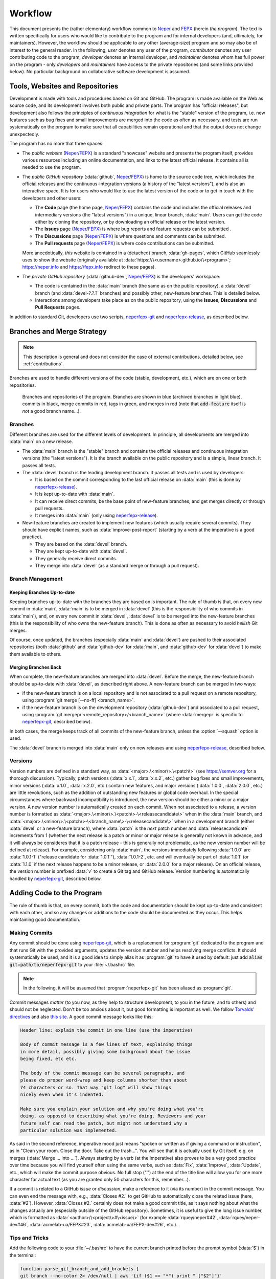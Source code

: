 .. _workflow:

Workflow
========

This document presents the (rather elementary) workflow common to `Neper <https://fepx.info>`_ and `FEPX <https://fepx.info>`_ (herein *the program*). The text is written specifically for users who would like to contribute to the program and for internal developers (and, ultimately, for maintainers).  However, the workflow should be applicable to any other (average-size) program and so may also be of interest to the general reader.
In the following, *user* denotes any user of the program, *contributor* denotes any user contributing code to the program, *developer* denotes an internal developer, and *maintainer* denotes whom has full power on the program - only *developers* and *maintainers* have access to the private repositories (and some links provided below).  No particular background on collaborative software development is assumed.

Tools, Websites and Repositories
--------------------------------

Development is made with tools and procedures based on  Git and GitHub. The program is made available on the Web as source code, and its development involves both public and private parts.  The program has "official releases", but development also follows the principles of *continuous integration* for what is the "stable" version of the program, i.e. new features such as bug fixes and small improvements are merged into the code as often as necessary, and tests are run systematically on the program to make sure that all capabilities remain operational and that the output does not change unexpectedly.

The program has no more that three spaces:

- The *public website* (`Neper <https://fepx.info>`_/`FEPX <https://fepx.info>`_) is a standard "showcase" website and presents the program itself, provides various resources including an online documentation, and links to the latest official release.  It contains all is needed to use the program.

- The *public GitHub repository* (:data:`github`, `Neper <https://github.com/rquey/neper>`_/`FEPX <https://github.com/acmelab-ua/FEPX>`_) is home to the source code tree, which includes the official releases and the continuous-integration versions (a history of the "latest versions"), and is also an interactive space.  It is for users who would like to use the latest version of the code or to get in touch with the developers and other users:

  - The **Code** page (the home page, `Neper <https://github.com/rquey/neper>`_/`FEPX <https://github.com/acmelab-ua/FEPX>`_) contains the code and includes the official releases and intermediary versions (the "latest versions") in a unique, linear branch, :data:`main`.  Users can get the code either by cloning the repository, or by downloading an official release or the latest version.

  - The **Issues** page (`Neper <https://github.com/rquey/neper/issues>`_/`FEPX <https://github.com/acmelab-ua/FEPX/issues>`_) is where bug reports and feature requests can be submitted .

  - The **Discussions** page (`Neper <https://github.com/rquey/neper/discussions>`_/`FEPX <https://github.com/acmelab-ua/FEPX/discussions>`_) is where questions and comments can be submitted. 

  - The **Pull requests** page (`Neper <https://github.com/rquey/neper/pulls>`_/`FEPX <https://github.com/acmelab-ua/FEPX/pulls>`_) is where code contributions can be submitted.

  More anecdotically, *this* website is contained in a (detached) branch, :data:`gh-pages`, which GitHub seamlessly uses to show the website (originally available at :data:`https://\<username>.github.io/\<program>`; https://neper.info and https://fepx.info redirect to these pages).

- The *private GitHub repository* (:data:`github-dev`, `Neper <https://github.com/rquey/neper-dev>`_/`FEPX <https://github.com/acmelab-ua/FEPX-dev>`_) is the developers' workspace:

  - The code is contained in the :data:`main` branch (the same as on the public repository), a :data:`devel` branch (and :data:`devel-?.?.?` branches) and possibly other, new-feature branches.   This is detailed below.

  - Interactions among developers take place as on the public repository, using the  **Issues**, **Discussions** and **Pull Requests** pages.

In addition to standard Git, developers use two scripts, `neperfepx-git <https://github.com/rquey/neperfepx/tree/main/neperfepx-git>`_ and `neperfepx-release <https://github.com/rquey/neperfepx/tree/main/neperfepx-release>`_, as described below.

Branches and Merge Strategy
---------------------------

.. note:: This description is general and does not consider the case of external contributions, detailed below, see :ref:`contributions`.

Branches are used to handle different versions of the code (stable, development, etc.), which are on one or both repositories.

.. figure:: imgs/neperfepx-branches.png

    Branches and repositories of the program. Branches are shown in blue (archived branches in light blue), commits in black, merge commits in red, tags in green, and merges in red (note that :code:`add-feature` itself is *not* a good branch name...).

Branches
~~~~~~~~

Different branches are used for the different levels of development.  In principle, all developments are merged into :data:`main` on a new release.

- The :data:`main` branch is the "stable" branch and contains the official releases and continuous integration versions (the "latest versions").  It is the branch available on the public repository and is a simple, linear branch.  It passes all tests.

- The :data:`devel` branch is the leading development branch.  It passes all tests and is used by developers.

  - It is based on the commit corresponding to the last official release on :data:`main` (this is done by `neperfepx-release <https://github.com/rquey/neperfepx/tree/main/neperfepx-release>`_).
  - It is kept up-to-date with :data:`main`.
  - It can receive direct commits, be the base point of new-feature branches, and get merges directly or through pull requests.
  - It merges into :data:`main` (only using `neperfepx-release <https://github.com/rquey/neperfepx/tree/main/neperfepx-release>`_).

- New-feature branches are created to implement new features (which usually require several commits).  They should have explicit names, such as :data:`improve-post-report` (starting by a verb at the imperative is a good practice).

  - They are based on the :data:`devel` branch.
  - They are kept up-to-date with :data:`devel`.
  - They generally receive direct commits.
  - They merge into :data:`devel` (as a standard merge or through a pull request).

Branch Management
~~~~~~~~~~~~~~~~~

Keeping Branches Up-to-date
^^^^^^^^^^^^^^^^^^^^^^^^^^^

Keeping branches up-to-date with the branches they are based on is important.  The rule of thumb is that, on every new commit in :data:`main`, :data:`main` is to be merged in :data:`devel` (this is the responsibility of who commits in :data:`main`), and, on every new commit in :data:`devel`, :data:`devel` is to be merged into the new-feature branches (this is the responsibility of who owns the new-feature branch).   This is done as often as necessary to avoid *hellish* Git merges.

Of course, once updated, the branches (especially :data:`main` and :data:`devel`) are pushed to their associated repositories (both :data:`github` and :data:`github-dev` for :data:`main`, and :data:`github-dev` for :data:`devel`) to make them available to others.

Merging Branches Back
^^^^^^^^^^^^^^^^^^^^^

When complete, the new-feature branches are merged into :data:`devel`.  Before the merge, the new-feature branch should be up-to-date with :data:`devel`, as described right above. A new-feature branch can be merged in two ways:

- if the new-feature branch is on a local repository and is not associated to a pull request on a remote repository, using :program:`git merge [--no-ff] <branch_name>`.
- if the new-feature branch is on the development repository (:data:`github-dev`) and associated to a pull request, using :program:`git mergepr <remote_repository>/<branch_name>` (where :data:`mergepr` is specific to `neperfepx-git <https://github.com/rquey/neperfepx/tree/main/neperfepx-git>`_, described below).

In both cases, the merge keeps track of all commits of the new-feature branch, unless the :option:`--squash` option is used.

The :data:`devel` branch is merged into :data:`main` only on new releases and using `neperfepx-release <https://github.com/rquey/neperfepx/tree/main/neperfepx-release>`_, described below.

Versions
~~~~~~~~

Version numbers are defined in a standard way, as :data:`<major>.\<minor\>.\<patch\>` (see https://semver.org for a thorough discussion).  Typically, patch versions (:data:`x.x.1`, :data:`x.x.2`, etc.) gather bug fixes and small improvements, minor versions (:data:`x.1.0`, :data:`x.2.0`, etc.) contain new features, and major versions (:data:`1.0.0`, :data:`2.0.0`, etc.) are little revolutions, such as the addition of outstanding new features or global code overhaul.  In the special circumstances where backward incompatibility is introduced, the new version should be either a minor or a major version. A new version number is automatically created on each commit.  When not associated to a release, a version number is formatted as :data:`<major>.\<minor\>.\<patch\>-\<releasecandidate\>` when in the :data:`main` branch, and :data:`<major>.\<minor\>.\<patch\>-\<branch_name\>-\<releasecandidate\>` when in a development branch (either :data:`devel` or a new-feature branch), where :data:`patch` is the *next* patch number and :data:`releasecandidate` increments from 1 (whether the next release is a patch or minor or major release is generally not known in advance, and it will always be consideres that it is a patch release - this is generally not problematic, as the new version number will be defined at release). For example, considering only :data:`main`, the versions immediately following :data:`1.0.0` are :data:`1.0.1-1` ("release candidate for :data:`1.0.1`"), :data:`1.0.1-2`, etc. and will eventually be part of :data:`1.0.1` (or :data:`1.1.0` if the next release happens to be a minor release, or :data:`2.0.0` for a major release). On an official release, the version number is prefixed :data:`v` to create a Git tag and GitHub release.
Version numbering is automatically handled by `neperfepx-git <https://github.com/rquey/neperfepx/tree/main/neperfepx-git>`_, described below.

Adding Code to the Program
--------------------------

The rule of thumb is that, on every commit, both the code and documentation should be kept up-to-date and consistent with each other, and so any changes or additions to the code should be documented as they occur.  This helps maintaining good documentation.

Making Commits
~~~~~~~~~~~~~~

Any commit should be done using `neperfepx-git <https://github.com/rquey/neperfepx/tree/main/neperfepx-git>`_, which is a replacement for :program:`git` dedicated to the program and that runs Git with the provided arguments, updates the version number and helps resolving merge conflicts.  It should systematically be used, and it is a good idea to simply alias it as :program:`git` to have it used by default: just add :code:`alias git=path/to/neperfepx-git` to your :file:`~/.bashrc` file.

.. note:: In the following, it will be assumed that :program:`neperfepx-git` has been aliased as :program:`git`.

Commit messages *matter* (to you now, as they help to structure development, to you in the future, and to others) and should not be neglected.  Don't be too anxious about it, but good formatting is important as well.  We follow `Torvalds' directives <https://github.com/torvalds/subsurface-for-dirk/blob/a48494d2fbed58c751e9b7e8fbff88582f9b2d02/README#L88>`_ and also `this site <https://chris.beams.io/posts/git-commit>`_.  A good commit message looks like this:

.. code-block:: plain

  Header line: explain the commit in one line (use the imperative)

  Body of commit message is a few lines of text, explaining things
  in more detail, possibly giving some background about the issue
  being fixed, etc etc.

  The body of the commit message can be several paragraphs, and
  please do proper word-wrap and keep columns shorter than about
  74 characters or so. That way "git log" will show things
  nicely even when it's indented.

  Make sure you explain your solution and why you're doing what you're
  doing, as opposed to describing what you're doing. Reviewers and your
  future self can read the patch, but might not understand why a
  particular solution was implemented.

As said in the second reference, imperative mood just means "spoken or written as if giving a command or instruction", as in "Clean your room. Close the door. Take out the trash...".  You will see that it is  actually used by Git itself, e.g. on merges (:data:`Merge ... into ...`).  Always starting by a verb (at the imperative) also proves to be a very good practice over time because you will find yourself often using the same verbs, such as :data:`Fix`, :data:`Improve`, :data:`Update`, etc., which will make the commit purpose obvious. No full stop (".") at the end of the title line will allow you for one more character for actual text (as you are granted only 50 characters for this, remember...).

If a commit is related to a GitHub *issue* or *discussion*, make a reference to it (via its number) in the commit message.  You can even end the message with, e.g., :data:`Closes #2.` to get GitHub to automatically close the related issue (here, :data:`#2`).  However, :data:`Closes #2.` certainly does not make a good commit title, as it says nothing about what the changes actually are (especially outside of the GitHub repository).  Sometimes, it is useful to give the long issue number, which is formatted as :data:`<author>/\<project\>#\<issue\>` (for example :data:`rquey/neper#42`, :data:`rquey/neper-dev#46`, :data:`acmelab-ua/FEPX#23`, :data:`acmelab-ua/FEPX-dev#26`, etc.).

Tips and Tricks
~~~~~~~~~~~~~~~

Add the following code to your :file:`~/.bashrc` to have the current branch printed before the prompt symbol (:data:`$`) in the terminal:

.. code-block:: plain

  function parse_git_branch_and_add_brackets {
  git branch --no-color 2> /dev/null | awk '{if ($1 == "*") print " ["$2"]"}'
  }

  function parse_and_cut_pwd {
    pwd | grep Progs | awk -F/ '{print toupper($5)}' | cut -c1-1
  }

  PS1="\h:\W\[\033[0;33m\]\$(parse_git_branch_and_add_brackets) \[\033[0m\]\$ "

.. _contributions:

Being a Contributor
-------------------

.. note:: To start working as a contributor of the program, you need a GitHub account.  You will create a *fork* of the official repository in your own GitHub space.

Code contributions are to be made via *pull requests* and, as such, you will first need to `fork <https://docs.github.com/en/get-started/quickstart/fork-a-repo>`_ the program repository, i.e. create a copy of the program repository to your GitHub space.  You can then clone the code locally.  You will then be able to make changes to the code on your computer.

To make changes, a good practice is to:

- make changes in a dedicated, new-feature branch, using as many commits as appropriate.
- make sure that, once the all necessary changes have been made, the branch is up-to-date with the official :data:`main` branch:

.. code-block:: console

  $ git checkout main
  $ git pull origin
  $ git checkout <new-feature>
  $ git merge main

- merge the :data:`<new-feature>` branch into the :data:`main` branch using :program:`git merge --squash`.  This will produce a single commit in :data:`main`, containing all changes.  Describe the changes in the commit message (this later makes it possible to keep the official :data:`main` branch clean).

- push your own :data:`main` branch to your fork.

Then, go the official repository and open a *pull request* from your own :data:`main` branch to the official :data:`main` branch.

Being an (Internal) Developer
-----------------------------

.. note:: To start working as a developer of the program, you need *(i)* a GitHub account and *(ii)* to be granted access to the private repository(ies).  It is also a good idea to `configure ssh access without a password <https://docs.github.com/en/github/authenticating-to-github/connecting-to-github-with-ssh>`_.  You will push code directly to the private repository(ies), not on a *fork*.

Getting the Code as a Local Git Repository
~~~~~~~~~~~~~~~~~~~~~~~~~~~~~~~~~~~~~~~~~~

First, you need to clone the code locally.  To get the full code (and code history), you should clone the private repository:

.. code-block:: console

  $ git clone git@github.com:rquey/neper-dev.git neper     # for Neper
  $ git clone git@github.com:acmelab-ua/FEPX-dev.git fepx  # for FEPX

This creates your own, *local* repository of the code (and code history) hosted on GitHub (but not the issues, etc.).  You also want to have access to the public repository (to push, pull, etc.).  A possibility would be to clone the public repository as you did for the public repository, but this would create another local repository, which is better to avoid (since there is only one of you).  Actually, as you cloned the private repository, a *remote* was defined in your local repository, which is named :data:`origin` and points to the GitHub private repository (from which you cloned):

.. code-block:: console

  $ git remote show
  origin
  $ git remote show origin
  * remote origin
    Fetch URL: git@github.com:rquey/neper-dev.git      # for Neper
    Fetch URL: git@github.com:acmelab-ua/FEPX-dev.git  # for FEPX
    [...]

It is possible to define another remote in your local repository, corresponding to the public repository.  To do so, you can rename the first remote (:data:`origin`) to :data:`github-dev` and create a remote for the public repository, :data:`github`:

.. code-block:: console

  $ git remote rename origin github-dev
  $ git remote add github git@github.com:rquey/neper.git      # for Neper
  $ git remote add github git@github.com:acmelab-ua/FEPX.git  # for FEPX

From this point, it becomes possible for you to communicate with the public repository just as well as with the private repository. Since you cloned the private repository and its default branch is the :data:`devel` branch, you are currently on the :data:`devel` branch.  Check out to the :data:`main` branch, and you will be able to pull both from :data:`github-dev` and :data:`github`:

.. code-block:: console

  $ git checkout main
  $ git pull github-dev main
  From github.com:rquey/neper-dev      # for Neper
  From github.com:acmelab-ua/FEPX-dev  # for FEPX
   * branch            main       -> FETCH_HEAD
  Already up to date.
  $ git pull github main
  From github.com:rquey/neper          # for Neper
  From github.com:acmelab-ua/FEPX      # for FEPX
   * branch            main       -> FETCH_HEAD
  * [new branch]      main       -> github/main
  Already up to date.

(Depending on your system, you may get a :data:`warning: Pulling without specifying how to reconcile divergent branches...`.  In that case, run :program:`git config pull.rebase false` (you will need to do this only once)).

If you have not done it before on your computer, now is a good time to tell Git who you are, as the information will be used by Git on new commits; you can also tell Git what your favorite editor is, as it will open on new commits:

.. code-block:: console

  $ git config --global user.name "John Doe"
  $ git config --global user.email johndoe@example.com
  $ git config --global core.editor vim

Being a Maintainer
------------------

Making "Latest Versions" (Continuous Integration)
~~~~~~~~~~~~~~~~~~~~~~~~~~~~~~~~~~~~~~~~~~~~~~~~~

*Bug fixes* and *small improvements* are simply published as new commits to :data:`main`, in between official releases.  Here is the workflow:

.. code-block:: console

  $ git checkout main             # if needed
  make changes to files...
  $ git add .
  $ git commit                    # do not forget to include "Closes #..." in the message, to close the issue
  $ git push github main          # make the commit available on github and close the issue
  $ git push github-dev main      # make the commit available on github-dev

The :data:`main` branch should be the same, at all time, on all repositories (public, private and local). As a new commit is pushed to :data:`main`, users and developers will have to run :program:`git pull github main` (or :program:`git pull github-dev main`, for developers, which works equally well) to update their own versions - this is their responsibility.

Of note, as :data:`main` is modified, the branches based on it should be updated, as described previously.

Making a New Release
~~~~~~~~~~~~~~~~~~~~

New releases are made typically every 2-3 months.  This is done automatically, using `neperfepx-release <https://github.com/rquey/neperfepx-dev/tree/main/neperfepx-release>`_.

On a new release, :data:`devel` is merged into :data:`main` (which, in simple terms, makes the code that was in :data:`devel` public).  This is not done as a standard merge, however, but so that all developments appear as a single, "release" commit in :data:`main` (using Git merge's :data:`--squash` option).  In this way, the :data:`main` branch is kept clean, while all "development" commits become archived in a branch named :data:`devel-\<major\>.\<minor\>.\<patch\>` (the new version number).

On a new release, a Git tag and a Git release are created, and the website is updated with links to the new release and documentation.

Managing the Website
~~~~~~~~~~~~~~~~~~~~

The source codes of the website (`Neper <https://neper.info>`_/`FEPX <https://fepx.info>`_) is in the :data:`gh-pages` branch, and, when compiled using :program:`make html`, generates html code in :file:`docs`.  The website sources can be updated at any time on this branch and compiled, and GitHub will seamlessly show the updated website.  Synchronization generally takes no more than 30 seconds. On a new release, `neperfepx-release <https://github.com/rquey/neperfepx-dev/tree/main/neperfepx-release>`_ updates the website automatically.
